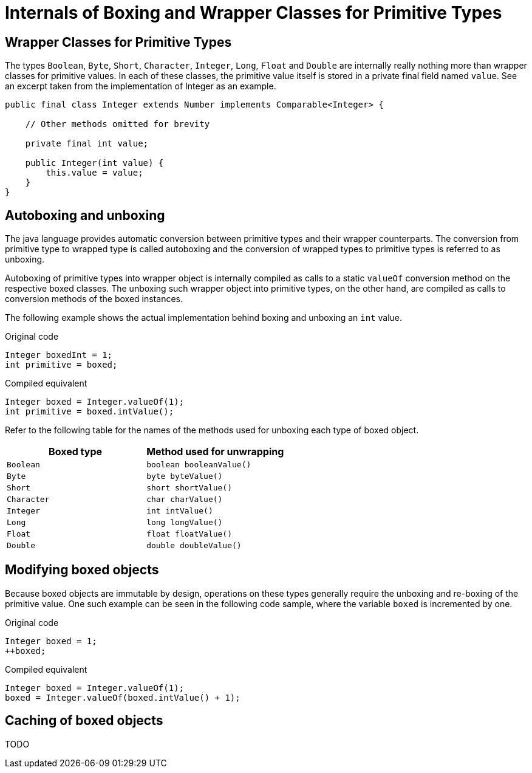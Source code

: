 = Internals of Boxing and Wrapper Classes for Primitive Types

== Wrapper Classes for Primitive Types

The types `Boolean`, `Byte`, `Short`, `Character`, `Integer`, `Long`, `Float` and `Double` are internally really nothing more than wrapper classes for primitive values. In each of these classes, the primitive value itself is stored in a private final field named `value`. See an excerpt taken from the implementation of Integer as an example.

[source,java]
----
public final class Integer extends Number implements Comparable<Integer> {

    // Other methods omitted for brevity

    private final int value;

    public Integer(int value) {
        this.value = value;
    }
}
----

== Autoboxing and unboxing

The java language provides automatic conversion between primitive types and their wrapper counterparts. The conversion from primitive type to wrapped type is called autoboxing and the conversion of wrapped types to primitive types is referred to as unboxing.

Autoboxing of primitive types into wrapper object is internally compiled as calls to a static `valueOf` conversion method on the respective boxed classes. The unboxing such wrapper object into primitive types, on the other hand, are compiled as calls to conversion methods of the boxed instances.

The following example shows the actual implementation behind boxing and unboxing an `int` value.

[source,java]
.Original code
----
Integer boxedInt = 1;
int primitive = boxed;
----

[source,java]
.Compiled equivalent
----
Integer boxed = Integer.valueOf(1);
int primitive = boxed.intValue();
----

Refer to the following table for the names of the methods used for unboxing each type of boxed object.

|===
|Boxed type|Method used for unwrapping

|`Boolean`  |`boolean booleanValue()`
|`Byte`     |`byte byteValue()`
|`Short`    |`short shortValue()`
|`Character`|`char charValue()`
|`Integer`  |`int intValue()`
|`Long`     |`long longValue()`
|`Float`    |`float floatValue()`
|`Double`   |`double doubleValue()`
|===

== Modifying boxed objects

Because boxed objects are immutable by design, operations on these types generally require the unboxing and re-boxing of the primitive value. One such example can be seen in the following code sample, where the variable `boxed` is incremented by one.

[source,java]
.Original code
----
Integer boxed = 1;
++boxed;
----

[source,java]
.Compiled equivalent
----
Integer boxed = Integer.valueOf(1);
boxed = Integer.valueOf(boxed.intValue() + 1);
----

== Caching of boxed objects

TODO

// JLS 5.1.7: Range [-128, 127] must be interned